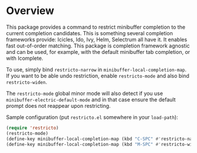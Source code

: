 * Overview

This package provides a command to restrict minibuffer completion to
the current completion candidates.  This is something several
completion frameworks provide: Icicles, Ido, Ivy, Helm, Selectrum all
have it.  It enables fast out-of-order matching.  This package is
completion framework agnostic and can be used, for example, with the
default minibuffer tab completion, or with Icomplete.

To use, simply bind =restricto-narrow= in
=minibuffer-local-completion-map=.  If you want to be able undo
restriction, enable =restricto-mode= and also bind =restricto-widen=.

The =restricto-mode= global minor mode will also detect if you use
=minibuffer-electric-default-mode= and in that case ensure the default
prompt does not reappear upon restricting.

Sample configuration (put =restricto.el= somewhere in your =load-path=):

#+begin_src emacs-lisp
  (require 'restricto)
  (restricto-mode)
  (define-key minibuffer-local-completion-map (kbd "C-SPC" #'restricto-narrow))
  (define-key minibuffer-local-completion-map (kbd "M-SPC" #'restricto-widen))
#+end_src
